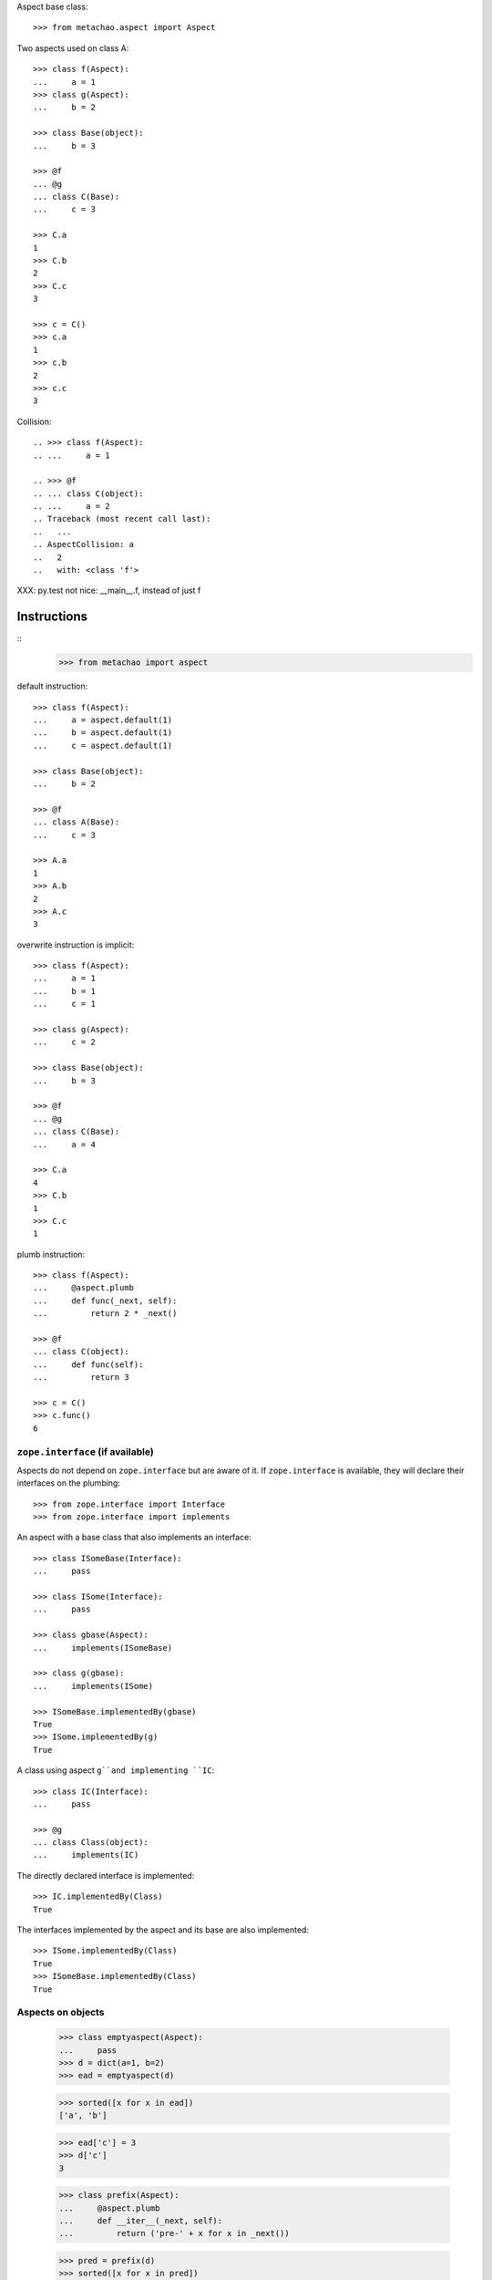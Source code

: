 Aspect base class::

    >>> from metachao.aspect import Aspect

Two aspects used on class A::

    >>> class f(Aspect):
    ...     a = 1
    >>> class g(Aspect):
    ...     b = 2

    >>> class Base(object):
    ...     b = 3

    >>> @f
    ... @g
    ... class C(Base):
    ...     c = 3

    >>> C.a
    1
    >>> C.b
    2
    >>> C.c
    3

    >>> c = C()
    >>> c.a
    1
    >>> c.b
    2
    >>> c.c
    3

.. different syntax::

..     >>> @f(g)
..     ... class C(object):
..     ...     c = 3

..     >>> C.a
..     1
..     >>> C.b
..     2
..     >>> C.c
..     3

..     >>> c = C()
..     >>> c.a
..     1
..     >>> c.b
..     2
..     >>> c.c
..     3

.. different syntax::

..     >>> from metachao import compose

..     >>> @compose(f, g)
..     ... class C(object):
..     ...     c = 3

..     >>> C.a
..     1
..     >>> C.b
..     2
..     >>> C.c
..     3

..     >>> c = C()
..     >>> c.a
..     1
..     >>> c.b
..     2
..     >>> c.c
..     3

Collision::

    .. >>> class f(Aspect):
    .. ...     a = 1

    .. >>> @f
    .. ... class C(object):
    .. ...     a = 2
    .. Traceback (most recent call last):
    ..   ...
    .. AspectCollision: a
    ..   2
    ..   with: <class 'f'>

XXX: py.test not nice: __main__.f, instead of just f

Instructions
------------

::
    >>> from metachao import aspect

default instruction::

    >>> class f(Aspect):
    ...     a = aspect.default(1)
    ...     b = aspect.default(1)
    ...     c = aspect.default(1)

    >>> class Base(object):
    ...     b = 2

    >>> @f
    ... class A(Base):
    ...     c = 3

    >>> A.a
    1
    >>> A.b
    2
    >>> A.c
    3

overwrite instruction is implicit::

    >>> class f(Aspect):
    ...     a = 1
    ...     b = 1
    ...     c = 1

    >>> class g(Aspect):
    ...     c = 2

    >>> class Base(object):
    ...     b = 3

    >>> @f
    ... @g
    ... class C(Base):
    ...     a = 4

    >>> C.a
    4
    >>> C.b
    1
    >>> C.c
    1

plumb instruction::

    >>> class f(Aspect):
    ...     @aspect.plumb
    ...     def func(_next, self):
    ...         return 2 * _next()

    >>> @f
    ... class C(object):
    ...     def func(self):
    ...         return 3

    >>> c = C()
    >>> c.func()
    6


``zope.interface`` (if available)
~~~~~~~~~~~~~~~~~~~~~~~~~~~~~~~~~

Aspects do not depend on ``zope.interface`` but are aware of it. If
``zope.interface`` is available, they will declare their interfaces
on the plumbing::

    >>> from zope.interface import Interface
    >>> from zope.interface import implements

An aspect with a base class that also implements an interface::

    >>> class ISomeBase(Interface):
    ...     pass

    >>> class ISome(Interface):
    ...     pass

    >>> class gbase(Aspect):
    ...     implements(ISomeBase)

    >>> class g(gbase):
    ...     implements(ISome)

    >>> ISomeBase.implementedBy(gbase)
    True
    >>> ISome.implementedBy(g)
    True

A class using aspect ``g``and implementing ``IC``::

    >>> class IC(Interface):
    ...     pass

    >>> @g
    ... class Class(object):
    ...     implements(IC)

The directly declared interface is implemented::

    >>> IC.implementedBy(Class)
    True

The interfaces implemented by the aspect and its base are also implemented::

    >>> ISome.implementedBy(Class)
    True
    >>> ISomeBase.implementedBy(Class)
    True


Aspects on objects
~~~~~~~~~~~~~~~~~~

    >>> class emptyaspect(Aspect):
    ...     pass
    >>> d = dict(a=1, b=2)
    >>> ead = emptyaspect(d)

    >>> sorted([x for x in ead])
    ['a', 'b']

    >>> ead['c'] = 3
    >>> d['c']
    3

    >>> class prefix(Aspect):
    ...     @aspect.plumb
    ...     def __iter__(_next, self):
    ...         return ('pre-' + x for x in _next())

    >>> pred = prefix(d)
    >>> sorted([x for x in pred])
    ['pre-a', 'pre-b', 'pre-c']


Handle properties, changes only take effect on the new object, the
other is used as prototype::

    >>> class Base(object):
    ...     def geta(self):
    ...         return self._a
    ...     def seta(self, value):
    ...         self._a = value
    ...     def dela(self):
    ...         del self._a
    ...     a = property(geta, seta, dela)

    >>> b = Base()
    >>> b.a = 1
    >>> c = Aspect(b)
    >>> c.a
    1

    >>> c.a = 2
    >>> c.a
    2
    >>> b.a
    1
    >>> del c.a
    >>> c.a
    1
    >>> del c.a
    Traceback (most recent call last):
      ...
    AttributeError: _a

XXX: not sure whether this is really what we want. Does applying an
empty aspect mean, that we get an object using the one passed to
aspect as prototype for attribute access? I think yes, because
e.g. for a prefix aspect that adds a prefix to dictionary keys, we
need a place to store the prefix: the instance.

Applying property twice works two, but is not really needed::

    >>> class Base(object):
    ...     pass

    >>> class prop(Aspect):
    ...     def geta(self):
    ...         return self._a
    ...     def seta(self, value):
    ...         self._a = value
    ...     a = property(geta, seta)

    >>> b = Base()
    >>> p = prop(b)
    >>> p.a = 1
    >>> p.a
    1
    >>> '_a' in dir(b)
    False
    >>> '_a' in dir(p)
    True

    >>> pp = prop(p)
    >>> pp.a
    1
    >>> '_a' in dir(pp)
    False
    >>> pp._a
    1
    >>> pp.a = 2
    >>> pp.a
    2
    >>> p.a
    1


__dict__ keys of a plain class are as expected::

    >>> class Plain(object):
    ...     pass
    >>> sorted(Plain.__dict__.keys())
    ['__dict__', '__doc__', '__module__', '__weakref__']
    >>> from metachao._aspect import DICT_KEYS_OF_PLAIN_CLASS
    >>> DICT_KEYS_OF_PLAIN_CLASS == sorted(Plain.__dict__.keys())
    True

Edge case::

    >>> class aspect1(Aspect):
    ...     a = 1
    >>> class aspect2(Aspect):
    ...     b = 2
    >>> @aspect1
    ... class Foo(object):
    ...     c = 3

    >>> foo = aspect2(Foo())
    >>> foo = aspect2(Foo)()


Combining aspects
-----------------

one aspect and a class to apply it to start with::

    >>> class a1(Aspect):
    ...     a = 1
    ...     
    ...     @aspect.plumb
    ...     def f(_next, self):
    ...         return 2 * _next()

    >>> class A(object):
    ...     def f(self):
    ...         return 1

    >>> a1(A)().a
    1
    >>> a1(A)().f()
    2

inheritance::

    >>> class a2(a1):
    ...     @aspect.plumb
    ...     def f(_next, self):
    ...         return 10 + _next()

    >>> a2(A)().a
    1
    >>> a2(A)().f()
    11
    >>> a2(A()).f()
    11

double::

    >>> a1(a1)(A)().a
    1
    >>> a1(a1(A))().f()
    4
    >>> a1(a1)(A)().f()
    4
    >>> a1(a1(A)()).f()
    4
    >>> a1(a1(A())).f()
    4
    >>> a1(a1)(A()).f()
    4


double and inheritance::

    >>> a1(a2)(A)().a
    1
    >>> a1(a2(A))().f()
    22
    >>> a1(a2)(A)().f()
    22
    >>> a1(a2(A)()).f()
    22
    >>> a1(a2(A())).f()
    22
    >>> a1(a2)(A()).f()
    22
